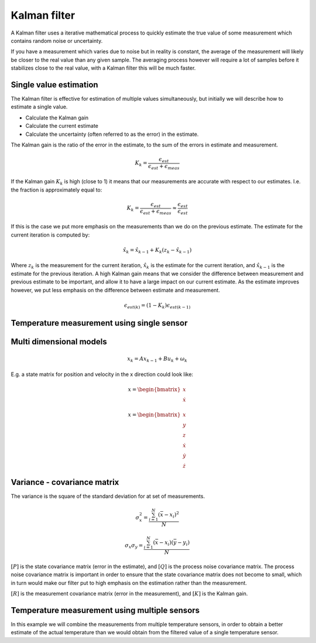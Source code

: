 .. Kalman_filter:

*****************
Kalman filter
*****************

A Kalman filter uses a iterative mathematical process to quickly estimate the true value of some measurement which contains random noise or uncertainty.

If you have a measurement which varies due to noise but in reality is constant, the average of the measurement will likely be closer to the real value than any given sample. The averaging process however will require a lot of samples before it stabilizes close to the real value, with a Kalman filter this will be much faster.

Single value estimation
------------------------

The Kalman filter is effective for estimation of multiple values simultaneously, but initially we will describe how to estimate a single value.

- Calculate the Kalman gain
- Calculate the current estimate
- Calculate the uncertainty (often referred to as the error) in the estimate.


The Kalman gain is the ratio of the error in the estimate, to the sum of the errors in estimate and measurement.

.. math::

    K_k = \frac{\epsilon_{est}}{\epsilon_{est} + \epsilon_{meas}}

If the Kalman gain :math:`K_k` is high (close to 1) it means that our measurements are accurate with respect to our estimates. I.e. the fraction is approximately equal to:

.. math::
    
    K_k = \frac{\epsilon_{est}}{\epsilon_{est} + \epsilon_{meas}} \approx \frac{\epsilon_{est}}{\epsilon_{est}}  

If this is the case we put more emphasis on the measurements than we do on the previous estimate. The estimate for the current iteration is computed by:

.. todo: verify that zk is really the standard symbol for the measurement

.. math::

    \hat{x}_k = \hat{x}_{k - 1} + K_k (z_k - \hat{x}_{k - 1})

Where :math:`z_k` is the measurement for the current iteration, :math:`\hat{x}_k` is the estimate for the current iteration, and :math:`\hat{x}_{k - 1}` is the estimate for the previous iteration. A high Kalman gain means that we consider the difference between measurement and previous estimate to be important, and allow it to have a large impact on our current estimate. As the estimate improves however, we put less emphasis on the difference between estimate and measurement.


.. math::

    \epsilon_{est(k)} = (1 - K_k) \epsilon_{est(k - 1)}


Temperature measurement using single sensor
-------------------------------------------


Multi dimensional models
------------------------

.. math::

    x_k = A x_{k - 1} + B u_k + \omega_k

E.g. a state matrix for position and velocity in the x direction could look like:

.. math::

    x =
    \begin{bmatrix}
    x \\
    \dot{x}
    \end{bmatrix}


.. math::

    x =
    \begin{bmatrix}
    x \\
    y \\
    z \\
    \dot{x} \\
    \dot{y} \\
    \dot{z}
    \end{bmatrix}



Variance - covariance matrix
----------------------------

The variance is the square of the standard deviation for at set of measurements.

.. math::

    \sigma_x^2 = \frac{\sum_{i = 1}^{N} (\bar{x} - x_i)^2}{N}

.. math::

    \sigma_x \sigma_y = \frac{\sum_{i = 1}^{N} (\bar{x} - x_i)(\bar{y} - y_i)}{N}


:math:`[P]` is the state covariance matrix (error in the estimate), and :math:`[Q]` is the process noise covariance matrix. The process noise covariance matrix is important in order to ensure that the state covariance matrix does not become to small, which in turn would make our filter put to high emphasis on the estimation rather than the measurement.


:math:`[R]` is the measurement covariance matrix (error in the measurement), and :math:`[K]` is the Kalman gain.


Temperature measurement using multiple sensors
----------------------------------------------

In this example we will combine the measurements from multiple temperature sensors, in order to obtain a better estimate of the actual temperature than we would obtain from the filtered value of a single temperature sensor.

